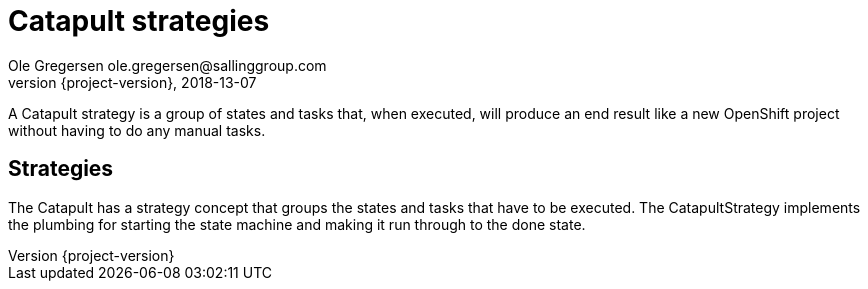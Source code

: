 = Catapult strategies
Ole Gregersen ole.gregersen@sallinggroup.com
2018-13-07
:revnumber: {project-version}
:example-caption!:
ifndef::imagesdir[:imagesdir: images]
ifndef::sourcedir[:sourcedir: ../../main/java]

A Catapult strategy is a group of states and tasks that, when executed, will produce an end result like a new OpenShift
project without having to do any manual tasks.

== Strategies
The Catapult has a strategy concept that groups the states and tasks that have to be executed. The CatapultStrategy
implements the plumbing for starting the state machine and making it run through to the done state.
